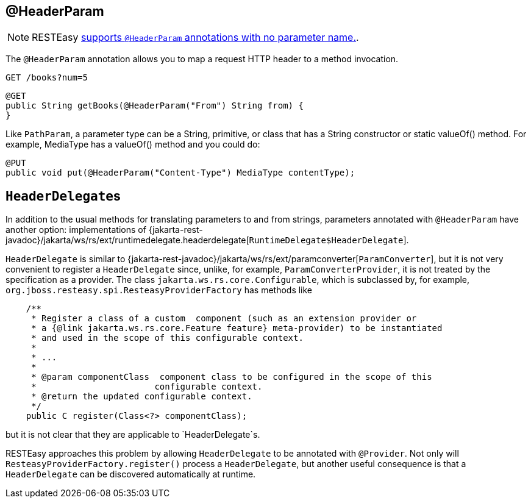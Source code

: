 [[_headerparam]]
== @HeaderParam

[NOTE]
====
RESTEasy <<_newparam,supports `@HeaderParam` annotations with no parameter name.>>. 
====

The `@HeaderParam` annotation allows you to map a request HTTP header to a method invocation.

----
GET /books?num=5 
----

[source,java]
----
@GET
public String getBooks(@HeaderParam("From") String from) {
}
----

Like `PathParam`, a parameter type can be a String, primitive, or class that has a String constructor or static valueOf() method.
For example, MediaType has a valueOf() method and you could do: 


[source,java]
----

@PUT
public void put(@HeaderParam("Content-Type") MediaType contentType);
----




== [class]``HeaderDelegate``s

In addition to the usual methods for translating parameters to and from strings, parameters annotated with
`@HeaderParam` have another option: implementations of {jakarta-rest-javadoc}/jakarta/ws/rs/ext/runtimedelegate.headerdelegate[`RuntimeDelegate$HeaderDelegate`].

`HeaderDelegate` is similar to {jakarta-rest-javadoc}/jakarta/ws/rs/ext/paramconverter[`ParamConverter`],
but it is not very convenient to register a `HeaderDelegate` since, unlike, for example, `ParamConverterProvider`, it
is not treated by the  specification as a provider. The class `jakarta.ws.rs.core.Configurable`, which is subclassed by,
for example, `org.jboss.resteasy.spi.ResteasyProviderFactory` has methods like

[source,java]
----
    /**
     * Register a class of a custom  component (such as an extension provider or
     * a {@link jakarta.ws.rs.core.Feature feature} meta-provider) to be instantiated
     * and used in the scope of this configurable context.
     *
     * ...
     *
     * @param componentClass  component class to be configured in the scope of this
     *                       configurable context.
     * @return the updated configurable context.
     */
    public C register(Class<?> componentClass);
----

but it is not clear that they are applicable to `HeaderDelegate`s.

RESTEasy approaches this problem by allowing `HeaderDelegate` to be annotated with `@Provider`.
Not only will `ResteasyProviderFactory.register()` process a `HeaderDelegate`, but another useful consequence is that
a `HeaderDelegate` can be discovered automatically at runtime.